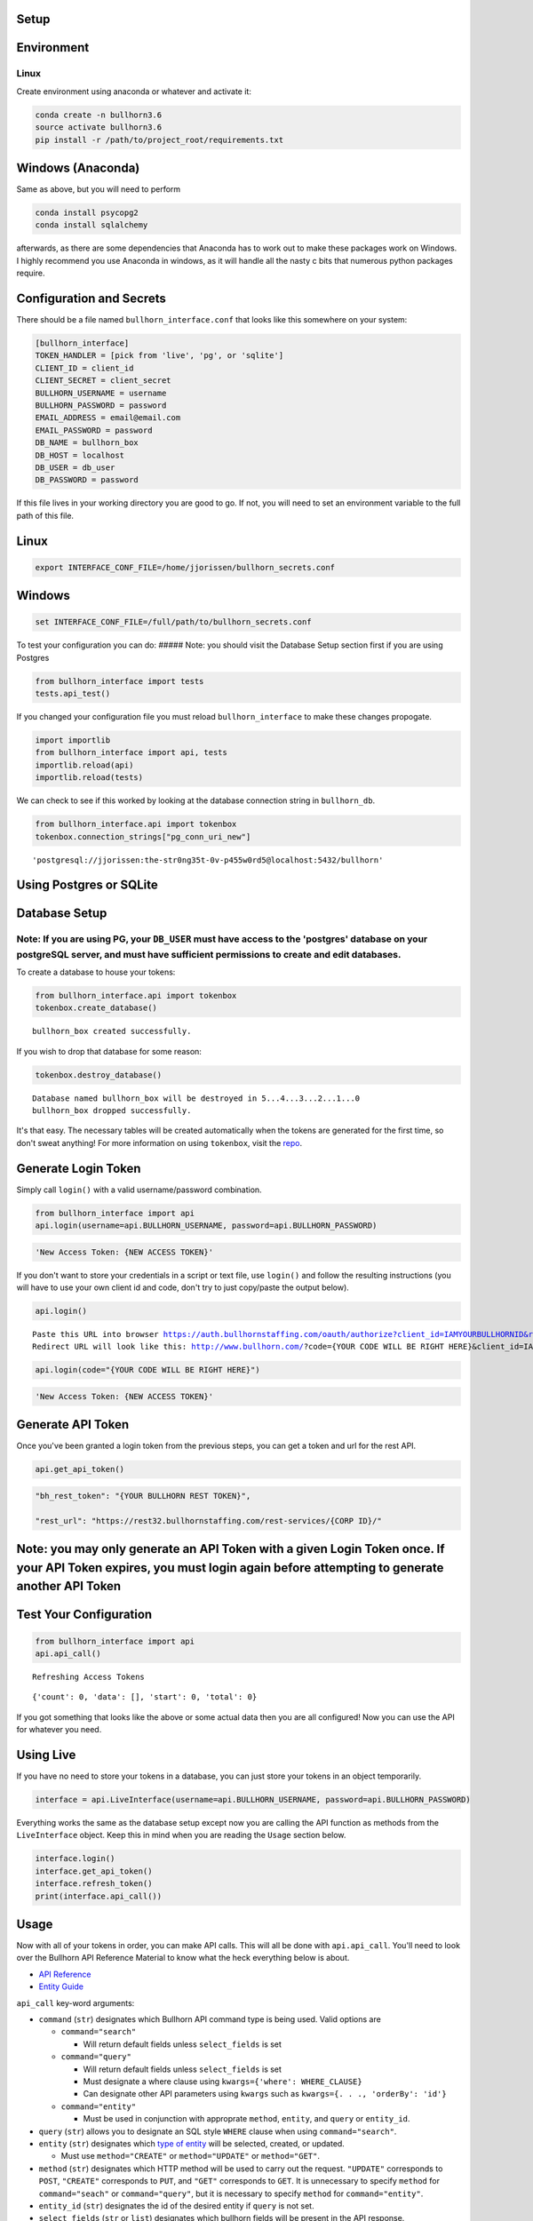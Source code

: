 
Setup
=====

Environment
===========

Linux
-----

Create environment using anaconda or whatever and activate it:

.. code:: ipython3

    conda create -n bullhorn3.6
    source activate bullhorn3.6
    pip install -r /path/to/project_root/requirements.txt

Windows (Anaconda)
==================

Same as above, but you will need to perform

.. code:: ipython3

    conda install psycopg2
    conda install sqlalchemy

afterwards, as there are some dependencies that Anaconda has to work out
to make these packages work on Windows. I highly recommend you use
Anaconda in windows, as it will handle all the nasty c bits that
numerous python packages require.

Configuration and Secrets
=========================

There should be a file named ``bullhorn_interface.conf`` that looks like
this somewhere on your system:

.. code:: ipython3

    [bullhorn_interface]
    TOKEN_HANDLER = [pick from 'live', 'pg', or 'sqlite']
    CLIENT_ID = client_id
    CLIENT_SECRET = client_secret
    BULLHORN_USERNAME = username
    BULLHORN_PASSWORD = password
    EMAIL_ADDRESS = email@email.com
    EMAIL_PASSWORD = password
    DB_NAME = bullhorn_box
    DB_HOST = localhost
    DB_USER = db_user
    DB_PASSWORD = password

If this file lives in your working directory you are good to go. If not,
you will need to set an environment variable to the full path of this
file.

Linux
=====

.. code:: ipython3

    export INTERFACE_CONF_FILE=/home/jjorissen/bullhorn_secrets.conf

Windows
=======

.. code:: ipython3

    set INTERFACE_CONF_FILE=/full/path/to/bullhorn_secrets.conf

To test your configuration you can do: ##### Note: you should visit the
Database Setup section first if you are using Postgres

.. code:: ipython3

    from bullhorn_interface import tests
    tests.api_test()

If you changed your configuration file you must reload
``bullhorn_interface`` to make these changes propogate.

.. code:: ipython3

    import importlib
    from bullhorn_interface import api, tests
    importlib.reload(api)
    importlib.reload(tests)

We can check to see if this worked by looking at the database connection
string in ``bullhorn_db``.

.. code:: ipython3

    from bullhorn_interface.api import tokenbox
    tokenbox.connection_strings["pg_conn_uri_new"]




.. parsed-literal::

    'postgresql://jjorissen:the-str0ng35t-0v-p455w0rd5@localhost:5432/bullhorn'



Using Postgres or SQLite
========================

Database Setup
==============

Note: If you are using PG, your ``DB_USER`` must have access to the 'postgres' database on your postgreSQL server, and must have sufficient permissions to create and edit databases.
-------------------------------------------------------------------------------------------------------------------------------------------------------------------------------------

To create a database to house your tokens:

.. code:: ipython3

    from bullhorn_interface.api import tokenbox
    tokenbox.create_database() 


.. parsed-literal::

    bullhorn_box created successfully.


If you wish to drop that database for some reason:

.. code:: ipython3

    tokenbox.destroy_database()


.. parsed-literal::

    Database named bullhorn_box will be destroyed in 5...4...3...2...1...0
    bullhorn_box dropped successfully.


It's that easy. The necessary tables will be created automatically when
the tokens are generated for the first time, so don't sweat anything!
For more information on using ``tokenbox``, visit the
`repo <https://github.com/jjorissen52/tokenbox>`__.

Generate Login Token
====================

Simply call ``login()`` with a valid username/password combination.

.. code:: ipython3

    from bullhorn_interface import api
    api.login(username=api.BULLHORN_USERNAME, password=api.BULLHORN_PASSWORD)

.. code:: ipython3

    'New Access Token: {NEW ACCESS TOKEN}'

If you don't want to store your credentials in a script or text file,
use ``login()`` and follow the resulting instructions (you will have to
use your own client id and code, don't try to just copy/paste the output
below).

.. code:: ipython3

    api.login()


.. parsed-literal::

    Paste this URL into browser https://auth.bullhornstaffing.com/oauth/authorize?client_id=IAMYOURBULLHORNID&response_type=code. 
    Redirect URL will look like this: http://www.bullhorn.com/?code={YOUR CODE WILL BE RIGHT HERE}&client_id=IAMYOURBULLHORNID.
    


.. code:: ipython3

    api.login(code="{YOUR CODE WILL BE RIGHT HERE}")

.. code:: ipython3

    'New Access Token: {NEW ACCESS TOKEN}'

Generate API Token
==================

Once you've been granted a login token from the previous steps, you can
get a token and url for the rest API.

.. code:: ipython3

    api.get_api_token()

.. code:: ipython3

    "bh_rest_token": "{YOUR BULLHORN REST TOKEN}",
    
    "rest_url": "https://rest32.bullhornstaffing.com/rest-services/{CORP ID}/"

Note: you may only generate an API Token with a given Login Token once. If your API Token expires, you must login again before attempting to generate another API Token
=======================================================================================================================================================================

Test Your Configuration
=======================

.. code:: ipython3

    from bullhorn_interface import api
    api.api_call()


.. parsed-literal::

    Refreshing Access Tokens




.. parsed-literal::

    {'count': 0, 'data': [], 'start': 0, 'total': 0}



If you got something that looks like the above or some actual data then
you are all configured! Now you can use the API for whatever you need.

Using Live
==========

If you have no need to store your tokens in a database, you can just
store your tokens in an object temporarily.

.. code:: ipython3

    interface = api.LiveInterface(username=api.BULLHORN_USERNAME, password=api.BULLHORN_PASSWORD)

Everything works the same as the database setup except now you are
calling the API function as methods from the ``LiveInterface`` object.
Keep this in mind when you are reading the ``Usage`` section below.

.. code:: ipython3

    interface.login()
    interface.get_api_token()
    interface.refresh_token()
    print(interface.api_call())

Usage
=====

Now with all of your tokens in order, you can make API calls. This will
all be done with ``api.api_call``. You'll need to look over the Bullhorn
API Reference Material to know what the heck everything below is about.

-  `API Reference <http://bullhorn.github.io/rest-api-docs/>`__
-  `Entity
   Guide <http://bullhorn.github.io/rest-api-docs/entityref.html>`__

``api_call`` key-word arguments:

-  ``command`` (``str``) designates which Bullhorn API command type is
   being used. Valid options are

   -  ``command="search"``

      -  Will return default fields unless ``select_fields`` is set

   -  ``command="query"``

      -  Will return default fields unless ``select_fields`` is set
      -  Must designate a where clause using
         ``kwargs={'where': WHERE_CLAUSE}``
      -  Can designate other API parameters using ``kwargs`` such as
         ``kwargs={. . ., 'orderBy': 'id'}``

   -  ``command="entity"``

      -  Must be used in conjunction with approprate ``method``,
         ``entity``, and ``query`` or ``entity_id``.

-  ``query`` (``str``) allows you to designate an SQL style ``WHERE``
   clause when using ``command="search"``.
-  ``entity`` (``str``) designates which `type of
   entity <http://bullhorn.github.io/rest-api-docs/entityref.html>`__
   will be selected, created, or updated.

   -  Must use ``method="CREATE"`` or ``method="UPDATE"`` or
      ``method="GET"``.

-  ``method`` (``str``) designates which HTTP method will be used to
   carry out the request. ``"UPDATE"`` corresponds to ``POST``,
   ``"CREATE"`` corresponds to ``PUT``, and ``"GET"`` corresponds to
   ``GET``. It is unnecessary to specify ``method`` for
   ``command="seach"`` or ``command="query"``, but it is necessary to
   specify ``method`` for ``command="entity"``.
-  ``entity_id`` (``str``) designates the id of the desired entity if
   ``query`` is not set.
-  ``select_fields`` (``str`` or ``list``) designates which bullhorn
   fields will be present in the API response.

   -  ``select_fields=["id", "firstName", "middleName", "lastName", "comments", "notes(*)"]``
   -  ``select_fields="id, firstName, middleName, lastName, comments, notes(*)"``

-  ``body`` allows you to pass a request body. This is necessary when
   updating or creating an entity, for example.
-  ``auto_refresh`` (``bool``) defaults to ``True``. This argument
   designates whether or you wish to extend the lifetime of your tokens
   before carrying out the API call. If you set this to ``False``
   (because refreshing tokens is time consuming), you will need to
   implement your own logic to ensure that your tokens are being
   refreshed at least every ten minutes.

Any other keyword arguemnts will be passed as API parameters when making
an API call.

Example Usage
=============

By default, ``api_call()`` will do a search on the candidate
corresponding to ``id:1`` and return the API response object. It will
refresh your tokens automatically.

For testing purposes, ``api_call()`` is equivalent to

.. code:: ipython3

    api_call(command="search", entity="Candidate", query="id:1",
             select_fields="id, firstName, middleName, lastName, comments, notes(*)",
             auto_refresh=True)

``api_call()`` is a good way to test whether your setup was successful.

.. code:: ipython3

    api.api_call()

.. code:: ipython3

    Refreshing Access Tokens
    
    {'total': 1, 'start': 0, 'count': 1, 'data': [{'id': 424804, 'firstName': 'John-Paul', 'middleName': 'None', 'lastName': 'Jorissen', 'comments': 'I am a comment to be appended.', 'notes': {'total': 0, 'data': []}, '_score': 1.0}]}

Get Candidate IDs (and comments) by first and last name
=======================================================

.. code:: ipython3

    first_name, last_name = "John-Paul", "Jorissen"
    
    def get_candidate_id(first_name, last_name, auto_refresh=True):
           return api_call(command="search", entity="Candidate", select_fields=["id", "comments"],
                           query=f"firstName:{first_name} AND lastName:{last_name}", auto_refresh=auto_refresh)
    
    candidate = get_candidate_id(first_name, last_name, auto_refresh=True)['data']
    print(candidate)

.. code:: ipython3

    [{'id': 424804, 'comments': 'I am a comment to be appended.', '_score': 1.0}, {'id': 425025, 'comments': '', '_score': 1.0}]

Update a Candidate's comments
=============================

.. code:: ipython3

    candidate_id = candidate[0]['id']
    comments = 'I am the new comment'
    body = {"comments": comments}
    api_call(command="entity", entity="Candidate", entity_id=candidate_id, body=body, method="UPDATE")

.. code:: ipython3

    Refreshing Access Tokens
    {'changedEntityType': 'Candidate', 'changedEntityId': 424804, 'changeType': 'UPDATE', 'data': {'comments': 'I am the new comment'}}

.. code:: ipython3

    print(get_candidate_id(first_name, last_name, auto_refresh=True)['data'])

.. code:: ipython3

    Refreshing Access Tokens
    
    [{'id': 425025, 'comments': '', '_score': 1.0}, {'id': 424804, 'comments': 'I am the new comment', '_score': 1.0}]
